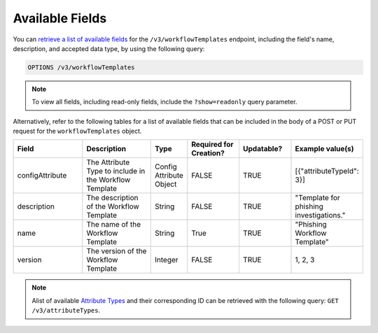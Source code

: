 Available Fields
----------------

You can `retrieve a list of available fields <https://docs.threatconnect.com/en/latest/rest_api/v3/retrieve_fields.html>`_ for the ``/v3/workflowTemplates`` endpoint, including the field's name, description, and accepted data type, by using the following query:

.. code::

    OPTIONS /v3/workflowTemplates

.. note::
    To view all fields, including read-only fields, include the ``?show=readonly`` query parameter.

Alternatively, refer to the following tables for a list of available fields that can be included in the body of a POST or PUT request for the ``workflowTemplates`` object.

.. list-table::
   :widths: 20 20 10 15 15 20
   :header-rows: 1

   * - Field
     - Description
     - Type
     - Required for Creation?
     - Updatable?
     - Example value(s)
   * - configAttribute
     - The Attribute Type to include in the Workflow Template
     - Config Attribute Object
     - FALSE
     - TRUE
     - [{"attributeTypeId": 3}]
   * - description
     - The description of the Workflow Template
     - String
     - FALSE
     - TRUE
     - "Template for phishing investigations."
   * - name
     - The name of the Workflow Template
     - String
     - True
     - TRUE
     - "Phishing Workflow Template"
   * - version
     - The version of the Workflow Template
     - Integer
     - FALSE
     - TRUE
     - 1, 2, 3

.. note::
    Alist of available `Attribute Types <https://docs.threatconnect.com/en/latest/rest_api/v3/attribute_types/attribute_types.html>`_ and their corresponding ID can be retrieved with the following query: ``GET /v3/attributeTypes``.